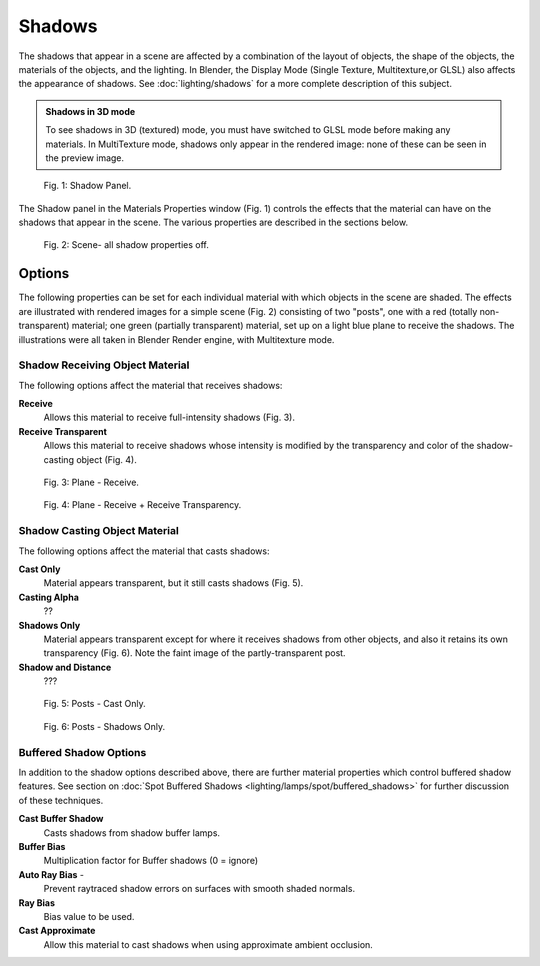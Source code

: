 
Shadows
=======


The shadows that appear in a scene are affected by a combination of the layout of objects, the shape of the objects,  the materials of the objects, and the lighting. In Blender, the Display Mode (Single Texture, Multitexture,or GLSL) also affects the appearance of shadows. See :doc:`lighting/shadows` for a more complete description of this subject.


.. admonition:: Shadows in 3D mode
   :class: nicetip

   To see shadows in 3D (textured) mode, you must have switched to GLSL mode before making any materials.   In MultiTexture mode, shadows only appear in the rendered image: none of these can be seen in the preview image.


.. figure:: /images/Doc_2.6_Materials_Properties_Shadow.jpg

   Fig. 1: Shadow Panel.


The Shadow panel in the Materials Properties window (Fig. 1)
controls the effects that the material can have on the shadows that appear in the scene.
The various properties are described in the sections below.


.. figure:: /images/Doc_2.6_Materials_Properties_Shadow2.jpg

   Fig. 2: Scene- all shadow properties off.


Options
-------


The following properties can be set for each individual material with which objects in the
scene are shaded. The effects are illustrated with rendered images for a simple scene (Fig. 2)
consisting of two "posts", one with a red (totally non-transparent) material; one green
(partially transparent) material, set up on a light blue  plane to receive the shadows.
The illustrations were all taken in Blender Render engine, with Multitexture mode.


Shadow Receiving Object Material
~~~~~~~~~~~~~~~~~~~~~~~~~~~~~~~~

The following options affect the material that receives shadows:


**Receive**
    Allows this material to receive full-intensity shadows (Fig. 3).

**Receive Transparent**
    Allows this material to receive shadows whose intensity is modified by the transparency and color of the shadow-casting object (Fig. 4).


.. figure:: /images/Doc_2.6_Materials_Properties_Shadow3.jpg

   Fig. 3: Plane - Receive.


.. figure:: /images/Doc_2.6_Materials_Properties_Shadow4.jpg

   Fig. 4: Plane - Receive + Receive Transparency.


Shadow Casting Object Material
~~~~~~~~~~~~~~~~~~~~~~~~~~~~~~


The following options affect the material that casts shadows:


**Cast Only**
    Material appears transparent, but it still casts shadows  (Fig. 5).

**Casting Alpha**
    ??

**Shadows Only**
    Material appears transparent except for where it receives shadows from other objects, and  also it retains its own transparency (Fig. 6). Note the faint image of the partly-transparent post.

**Shadow and Distance**
    ???


.. figure:: /images/Doc_2.6_Materials_Properties_Shadow5.jpg

   Fig. 5: Posts - Cast Only.


.. figure:: /images/Doc_2.6_Materials_Properties_Shadow6.jpg

   Fig. 6: Posts - Shadows Only.


Buffered Shadow Options
~~~~~~~~~~~~~~~~~~~~~~~

In addition to the shadow options described above, there are further material properties which control buffered shadow features. See section on :doc:`Spot Buffered Shadows <lighting/lamps/spot/buffered_shadows>` for further discussion of these techniques.

**Cast Buffer Shadow**
    Casts shadows from shadow buffer lamps.

**Buffer Bias**
    Multiplication factor for Buffer shadows (0 = ignore)

**Auto Ray Bias** -
    Prevent raytraced shadow errors on surfaces with smooth shaded normals.

**Ray Bias**
    Bias value to be used.

**Cast Approximate**
    Allow this material to cast shadows when using approximate ambient occlusion.


